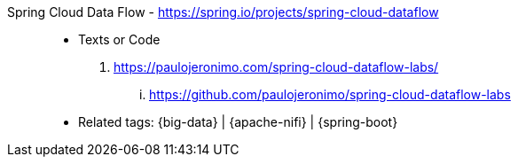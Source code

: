 [#spring-cloud-dataflow]#Spring Cloud Data Flow# - https://spring.io/projects/spring-cloud-dataflow::
* Texts or Code
. https://paulojeronimo.com/spring-cloud-dataflow-labs/
... https://github.com/paulojeronimo/spring-cloud-dataflow-labs
* Related tags: {big-data} | {apache-nifi} | {spring-boot}
